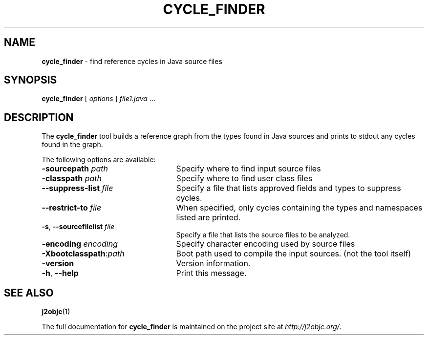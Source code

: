 .\" Copyright 2012 Google Inc. All Rights Reserved.
.\"
.\" Licensed under the Apache License, Version 2.0 (the "License");
.\" you may not use this file except in compliance with the License.
.\" You may obtain a copy of the License at
.\"
.\" http://www.apache.org/licenses/LICENSE-2.0
.\"
.\" Unless required by applicable law or agreed to in writing, software
.\" distributed under the License is distributed on an "AS IS" BASIS,
.\" WITHOUT WARRANTIES OR CONDITIONS OF ANY KIND, either express or implied.
.\" See the License for the specific language governing permissions and
.\" limitations under the License.
.na
.TH CYCLE_FINDER "1" "July 2013" "cycle_finder" "User Commands"
.SH NAME
.B cycle_finder
\- find reference cycles in Java source files
.SH SYNOPSIS
.B cycle_finder
[
.I options
] \fIfile1.java\fR ...
.SH DESCRIPTION
The
.B cycle_finder
tool builds a reference graph from the types found in Java sources and prints to
stdout any cycles found in the graph.

The following options are available:
.TP 25
.BI \-sourcepath " path "
Specify where to find input source files
.TP
.BI \-classpath " path "
Specify where to find user class files
.TP
\fB--suppress-list\fR \fIfile\fR
Specify a file that lists approved fields and types to suppress cycles.
.TP
\fB--restrict-to\fR \fIfile\fR
When specified, only cycles containing the types and namespaces listed are printed.
.TP
\fB-s\fR, \fB--sourcefilelist\fR \fIfile\fR
Specify a file that lists the source files to be analyzed.
.TP
.BI -encoding " encoding "
Specify character encoding used by source files
.TP
\fB-Xbootclasspath\fR:\fIpath\fR
Boot path used to compile the input sources. (not the tool itself)
.TP
\fB-version\fR
Version information.
.TP
\fB-h\fR, \fB--help\fR
Print this message.
.PP
.SH "SEE ALSO"
.BR j2objc (1)
.PP
The full documentation for
.B cycle_finder
is maintained on the project site at
\fIhttp://j2objc.org/\fR.
